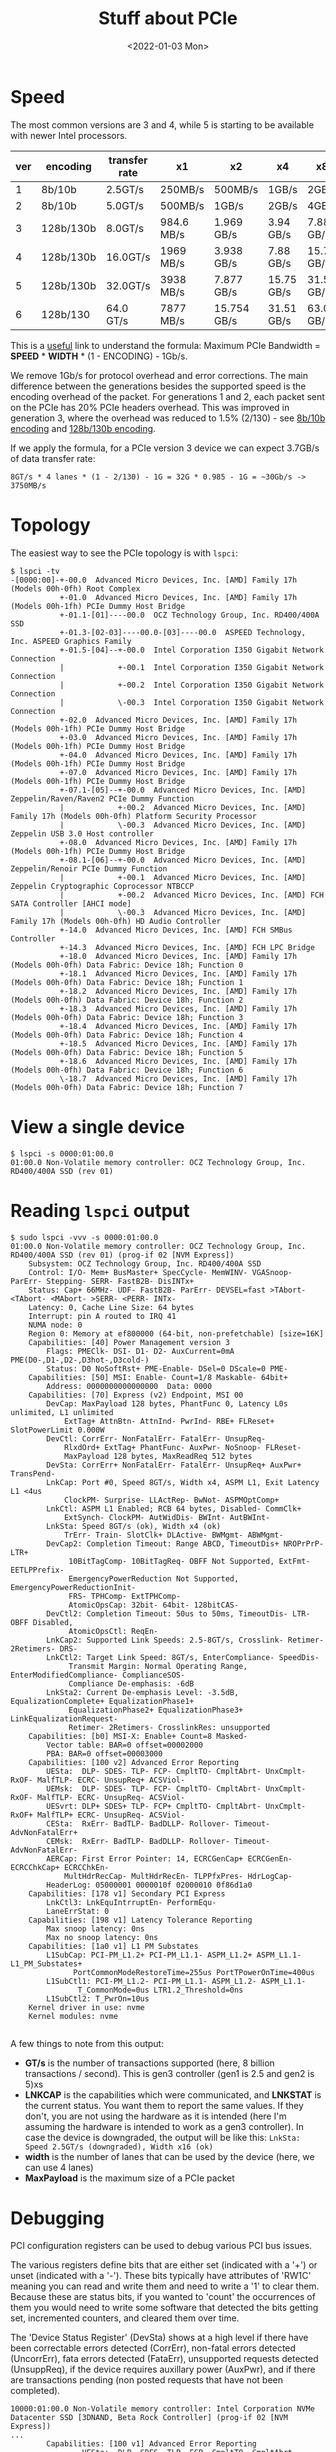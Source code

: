 #+TITLE: Stuff about PCIe
#+DATE: <2022-01-03 Mon>
#+TAGS[]: linux hardware
#+toc: t

* Speed
The most common versions are 3 and 4, while 5 is starting to be available with newer Intel processors.

| ver | encoding  | transfer rate | x1         | x2          | x4         | x8         | x16         |
|-----+-----------+---------------+------------+-------------+------------+------------+-------------|
|   1 | 8b/10b    | 2.5GT/s       | 250MB/s    | 500MB/s     | 1GB/s      | 2GB/s      | 4GB/s       |
|   2 | 8b/10b    | 5.0GT/s       | 500MB/s    | 1GB/s       | 2GB/s      | 4GB/s      | 8GB/s       |
|   3 | 128b/130b | 8.0GT/s       | 984.6 MB/s | 1.969 GB/s  | 3.94 GB/s  | 7.88 GB/s  | 15.75 GB/s  |
|   4 | 128b/130b | 16.0GT/s      | 1969 MB/s  | 3.938 GB/s  | 7.88 GB/s  | 15.75 GB/s | 31.51 GB/s  |
|   5 | 128b/130b | 32.0GT/s      | 3938 MB/s  | 7.877 GB/s  | 15.75 GB/s | 31.51 GB/s | 63.02 GB/s  |
|   6 | 128b/130  | 64.0 GT/s     | 7877 MB/s  | 15.754 GB/s | 31.51 GB/s | 63.02 GB/s | 126.03 GB/s |

This is a [[https://community.mellanox.com/s/article/understanding-pcie-configuration-for-maximum-performance][useful]] link to understand the formula: Maximum PCIe Bandwidth = *SPEED* * *WIDTH* * (1 - ENCODING) - 1Gb/s.

We remove 1Gb/s for protocol overhead and error corrections. The main difference between the generations besides the supported speed is the encoding overhead of the packet. For generations 1 and 2, each packet sent on the PCIe has 20% PCIe headers overhead. This was improved in generation 3, where the overhead was reduced to 1.5% (2/130) - see [[https://en.wikipedia.org/wiki/8b/10b_encoding][8b/10b encoding]] and [[https://en.wikipedia.org/wiki/64b/66b_encoding][128b/130b encoding]].

If we apply the formula, for a PCIe version 3 device we can expect 3.7GB/s of data transfer rate:
#+begin_src
8GT/s * 4 lanes * (1 - 2/130) - 1G = 32G * 0.985 - 1G = ~30Gb/s -> 3750MB/s
#+end_src
* Topology
The easiest way to see the PCIe topology is with =lspci=:
#+begin_src
$ lspci -tv
-[0000:00]-+-00.0  Advanced Micro Devices, Inc. [AMD] Family 17h (Models 00h-0fh) Root Complex
           +-01.0  Advanced Micro Devices, Inc. [AMD] Family 17h (Models 00h-1fh) PCIe Dummy Host Bridge
           +-01.1-[01]----00.0  OCZ Technology Group, Inc. RD400/400A SSD
           +-01.3-[02-03]----00.0-[03]----00.0  ASPEED Technology, Inc. ASPEED Graphics Family
           +-01.5-[04]--+-00.0  Intel Corporation I350 Gigabit Network Connection
           |            +-00.1  Intel Corporation I350 Gigabit Network Connection
           |            +-00.2  Intel Corporation I350 Gigabit Network Connection
           |            \-00.3  Intel Corporation I350 Gigabit Network Connection
           +-02.0  Advanced Micro Devices, Inc. [AMD] Family 17h (Models 00h-1fh) PCIe Dummy Host Bridge
           +-03.0  Advanced Micro Devices, Inc. [AMD] Family 17h (Models 00h-1fh) PCIe Dummy Host Bridge
           +-04.0  Advanced Micro Devices, Inc. [AMD] Family 17h (Models 00h-1fh) PCIe Dummy Host Bridge
           +-07.0  Advanced Micro Devices, Inc. [AMD] Family 17h (Models 00h-1fh) PCIe Dummy Host Bridge
           +-07.1-[05]--+-00.0  Advanced Micro Devices, Inc. [AMD] Zeppelin/Raven/Raven2 PCIe Dummy Function
           |            +-00.2  Advanced Micro Devices, Inc. [AMD] Family 17h (Models 00h-0fh) Platform Security Processor
           |            \-00.3  Advanced Micro Devices, Inc. [AMD] Zeppelin USB 3.0 Host controller
           +-08.0  Advanced Micro Devices, Inc. [AMD] Family 17h (Models 00h-1fh) PCIe Dummy Host Bridge
           +-08.1-[06]--+-00.0  Advanced Micro Devices, Inc. [AMD] Zeppelin/Renoir PCIe Dummy Function
           |            +-00.1  Advanced Micro Devices, Inc. [AMD] Zeppelin Cryptographic Coprocessor NTBCCP
           |            +-00.2  Advanced Micro Devices, Inc. [AMD] FCH SATA Controller [AHCI mode]
           |            \-00.3  Advanced Micro Devices, Inc. [AMD] Family 17h (Models 00h-0fh) HD Audio Controller
           +-14.0  Advanced Micro Devices, Inc. [AMD] FCH SMBus Controller
           +-14.3  Advanced Micro Devices, Inc. [AMD] FCH LPC Bridge
           +-18.0  Advanced Micro Devices, Inc. [AMD] Family 17h (Models 00h-0fh) Data Fabric: Device 18h; Function 0
           +-18.1  Advanced Micro Devices, Inc. [AMD] Family 17h (Models 00h-0fh) Data Fabric: Device 18h; Function 1
           +-18.2  Advanced Micro Devices, Inc. [AMD] Family 17h (Models 00h-0fh) Data Fabric: Device 18h; Function 2
           +-18.3  Advanced Micro Devices, Inc. [AMD] Family 17h (Models 00h-0fh) Data Fabric: Device 18h; Function 3
           +-18.4  Advanced Micro Devices, Inc. [AMD] Family 17h (Models 00h-0fh) Data Fabric: Device 18h; Function 4
           +-18.5  Advanced Micro Devices, Inc. [AMD] Family 17h (Models 00h-0fh) Data Fabric: Device 18h; Function 5
           +-18.6  Advanced Micro Devices, Inc. [AMD] Family 17h (Models 00h-0fh) Data Fabric: Device 18h; Function 6
           \-18.7  Advanced Micro Devices, Inc. [AMD] Family 17h (Models 00h-0fh) Data Fabric: Device 18h; Function 7
#+end_src
* View a single device
#+begin_src
$ lspci -s 0000:01:00.0
01:00.0 Non-Volatile memory controller: OCZ Technology Group, Inc. RD400/400A SSD (rev 01)
#+end_src
* Reading =lspci= output
#+begin_src
$ sudo lspci -vvv -s 0000:01:00.0
01:00.0 Non-Volatile memory controller: OCZ Technology Group, Inc. RD400/400A SSD (rev 01) (prog-if 02 [NVM Express])
	Subsystem: OCZ Technology Group, Inc. RD400/400A SSD
	Control: I/O- Mem+ BusMaster+ SpecCycle- MemWINV- VGASnoop- ParErr- Stepping- SERR- FastB2B- DisINTx+
	Status: Cap+ 66MHz- UDF- FastB2B- ParErr- DEVSEL=fast >TAbort- <TAbort- <MAbort- >SERR- <PERR- INTx-
	Latency: 0, Cache Line Size: 64 bytes
	Interrupt: pin A routed to IRQ 41
	NUMA node: 0
	Region 0: Memory at ef800000 (64-bit, non-prefetchable) [size=16K]
	Capabilities: [40] Power Management version 3
		Flags: PMEClk- DSI- D1- D2- AuxCurrent=0mA PME(D0-,D1-,D2-,D3hot-,D3cold-)
		Status: D0 NoSoftRst+ PME-Enable- DSel=0 DScale=0 PME-
	Capabilities: [50] MSI: Enable- Count=1/8 Maskable- 64bit+
		Address: 0000000000000000  Data: 0000
	Capabilities: [70] Express (v2) Endpoint, MSI 00
		DevCap:	MaxPayload 128 bytes, PhantFunc 0, Latency L0s unlimited, L1 unlimited
			ExtTag+ AttnBtn- AttnInd- PwrInd- RBE+ FLReset+ SlotPowerLimit 0.000W
		DevCtl:	CorrErr- NonFatalErr- FatalErr- UnsupReq-
			RlxdOrd+ ExtTag+ PhantFunc- AuxPwr- NoSnoop- FLReset-
			MaxPayload 128 bytes, MaxReadReq 512 bytes
		DevSta:	CorrErr+ NonFatalErr- FatalErr- UnsupReq+ AuxPwr+ TransPend-
		LnkCap:	Port #0, Speed 8GT/s, Width x4, ASPM L1, Exit Latency L1 <4us
			ClockPM- Surprise- LLActRep- BwNot- ASPMOptComp+
		LnkCtl:	ASPM L1 Enabled; RCB 64 bytes, Disabled- CommClk+
			ExtSynch- ClockPM- AutWidDis- BWInt- AutBWInt-
		LnkSta:	Speed 8GT/s (ok), Width x4 (ok)
			TrErr- Train- SlotClk+ DLActive- BWMgmt- ABWMgmt-
		DevCap2: Completion Timeout: Range ABCD, TimeoutDis+ NROPrPrP- LTR+
			 10BitTagComp- 10BitTagReq- OBFF Not Supported, ExtFmt- EETLPPrefix-
			 EmergencyPowerReduction Not Supported, EmergencyPowerReductionInit-
			 FRS- TPHComp- ExtTPHComp-
			 AtomicOpsCap: 32bit- 64bit- 128bitCAS-
		DevCtl2: Completion Timeout: 50us to 50ms, TimeoutDis- LTR- OBFF Disabled,
			 AtomicOpsCtl: ReqEn-
		LnkCap2: Supported Link Speeds: 2.5-8GT/s, Crosslink- Retimer- 2Retimers- DRS-
		LnkCtl2: Target Link Speed: 8GT/s, EnterCompliance- SpeedDis-
			 Transmit Margin: Normal Operating Range, EnterModifiedCompliance- ComplianceSOS-
			 Compliance De-emphasis: -6dB
		LnkSta2: Current De-emphasis Level: -3.5dB, EqualizationComplete+ EqualizationPhase1+
			 EqualizationPhase2+ EqualizationPhase3+ LinkEqualizationRequest-
			 Retimer- 2Retimers- CrosslinkRes: unsupported
	Capabilities: [b0] MSI-X: Enable+ Count=8 Masked-
		Vector table: BAR=0 offset=00002000
		PBA: BAR=0 offset=00003000
	Capabilities: [100 v2] Advanced Error Reporting
		UESta:	DLP- SDES- TLP- FCP- CmpltTO- CmpltAbrt- UnxCmplt- RxOF- MalfTLP- ECRC- UnsupReq+ ACSViol-
		UEMsk:	DLP- SDES- TLP- FCP- CmpltTO- CmpltAbrt- UnxCmplt- RxOF- MalfTLP- ECRC- UnsupReq- ACSViol-
		UESvrt:	DLP+ SDES+ TLP- FCP+ CmpltTO- CmpltAbrt- UnxCmplt- RxOF+ MalfTLP+ ECRC- UnsupReq- ACSViol-
		CESta:	RxErr- BadTLP- BadDLLP- Rollover- Timeout- AdvNonFatalErr+
		CEMsk:	RxErr- BadTLP- BadDLLP- Rollover- Timeout- AdvNonFatalErr-
		AERCap:	First Error Pointer: 14, ECRCGenCap+ ECRCGenEn- ECRCChkCap+ ECRCChkEn-
			MultHdrRecCap- MultHdrRecEn- TLPPfxPres- HdrLogCap-
		HeaderLog: 05000001 0000010f 02000010 0f86d1a0
	Capabilities: [178 v1] Secondary PCI Express
		LnkCtl3: LnkEquIntrruptEn- PerformEqu-
		LaneErrStat: 0
	Capabilities: [198 v1] Latency Tolerance Reporting
		Max snoop latency: 0ns
		Max no snoop latency: 0ns
	Capabilities: [1a0 v1] L1 PM Substates
		L1SubCap: PCI-PM_L1.2+ PCI-PM_L1.1- ASPM_L1.2+ ASPM_L1.1- L1_PM_Substates+
			  PortCommonModeRestoreTime=255us PortTPowerOnTime=400us
		L1SubCtl1: PCI-PM_L1.2- PCI-PM_L1.1- ASPM_L1.2- ASPM_L1.1-
			   T_CommonMode=0us LTR1.2_Threshold=0ns
		L1SubCtl2: T_PwrOn=10us
	Kernel driver in use: nvme
	Kernel modules: nvme

#+end_src

A few things to note from this output:
+ *GT/s* is the number of transactions supported (here, 8 billion transactions / second). This is gen3 controller (gen1 is 2.5 and gen2 is 5)xs
+ *LNKCAP* is the capabilities which were communicated, and *LNKSTAT* is the current status. You want them to report the same values. If they don't, you are not using the hardware as it is intended (here I'm assuming the hardware is intended to work as a gen3 controller). In case the device is downgraded, the output will be like this: =LnkSta: Speed 2.5GT/s (downgraded), Width x16 (ok)=
+ *width* is the number of lanes that can be used by the device (here, we can use 4 lanes)
+ *MaxPayload* is the maximum size of a PCIe packet
* Debugging
PCI configuration registers can be used to debug various PCI bus issues.

The various registers define bits that are either set (indicated with a '+') or unset (indicated with a '-'). These bits typically have attributes of 'RW1C' meaning you can read and write them and need to write a '1' to clear them. Because these are status bits, if you wanted to 'count' the occurrences of them you would need to write some software that detected the bits getting set, incremented counters, and cleared them over time.

The 'Device Status Register' (DevSta) shows at a high level if there have been correctable errors detected (CorrErr), non-fatal errors detected (UncorrErr), fata errors detected (FataErr), unsupported requests detected (UnsuppReq), if the device requires auxillary power (AuxPwr), and if there are transactions pending (non posted requests that have not been completed).

#+begin_src
10000:01:00.0 Non-Volatile memory controller: Intel Corporation NVMe Datacenter SSD [3DNAND, Beta Rock Controller] (prog-if 02 [NVM Express])
...
        Capabilities: [100 v1] Advanced Error Reporting
                UESta:  DLP- SDES- TLP- FCP- CmpltTO- CmpltAbrt- UnxCmplt- RxOF- MalfTLP- ECRC- UnsupReq- ACSViol-
                UEMsk:  DLP- SDES- TLP- FCP- CmpltTO- CmpltAbrt- UnxCmplt- RxOF- MalfTLP- ECRC- UnsupReq- ACSViol-
                UESvrt: DLP+ SDES+ TLP- FCP+ CmpltTO- CmpltAbrt- UnxCmplt- RxOF+ MalfTLP+ ECRC- UnsupReq- ACSViol-
                CESta:  RxErr- BadTLP- BadDLLP- Rollover- Timeout- NonFatalErr-
                CEMsk:  RxErr- BadTLP- BadDLLP- Rollover- Timeout- NonFatalErr+
                AERCap: First Error Pointer: 00, GenCap+ CGenEn- ChkCap+ ChkEn-
#+end_src

+ The Uncorrectable Error Status (UESta) reports error status of individual uncorrectable error sources (no bits are set
  above):
  + Data Link Protocol Error (DLP)
  + Surprise Down Error (SDES)
  + Poisoned TLP (TLP)
  + Flow Control Protocol Error (FCP)
  + Completion Timeout (CmpltTO)
  + Completer Abort (CmpltAbrt)
  + Unexpected Completion (UnxCmplt)
  + Receiver Overflow (RxOF)
  + Malformed TLP (MalfTLP)
  + ECRC Error (ECRC)
  + Unsupported Request Error (UnsupReq)
  + ACS Violation (ACSViol)
+ The Uncorrectable Error Mask (UEMsk) controls reporting of individual errors by the device to the PCIe root complex. A
  masked error (bit set) is not recorded or reported. Above shows no errors are being masked)
+ The Uncorrectable Severity controls whether an individual error is reported as a Non-fatal (clear) or Fatal error
  (set).
+ The Correctable Error Status reports error status of individual correctable error sources: (no bits are set above)
  + Receiver Error (RXErr)
  + Bad TLP status (BadTLP)
  + Bad DLLP status (BadDLLP)
  + Replay Timer Timeout status (Timeout)
  + REPLAY NUM Rollover status (Rollover)
  + Advisory Non-Fatal Error (NonFatalIErr)
+ The Correctable Erro Mask (CEMsk) controls reporting of individual errors by the device to the PCIe root complex. A
  masked error (bit set) is not reported to the RC. Above shows that Advisory Non-Fatal Errors are being masked - this
  bit is set by default to enable compatibility with software that does not comprehend Role-Based error reporting.
+ The Advanced Error Capabilities and Control Register (AERCap) enables various capabilities (The above indicates the
  device capable of generating ECRC errors but they are not enabled):
  + First Error Pointer identifies the bit position of the first error reported in the Uncorrectable Error Status register
  + ECRC Generation Capable (GenCap) indicates if set that the function is capable of generating ECRC
  + ECRC Generation Enable (GenEn) indicates if ECRC generation is enabled (set)
  + ECRC Check Capable (ChkCap) indicates if set that the function is capable of checking ECRC
  + ECRC Check Enable (ChkEn) indicates if ECRC checking is enabled
